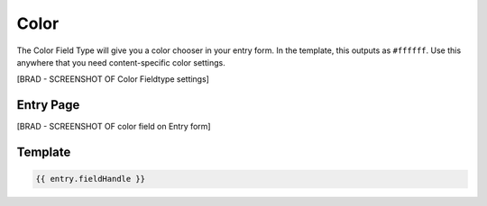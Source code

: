 Color
=======


The Color Field Type will give you a color chooser in your entry form.  In the template, this outputs as ``#ffffff``.  Use this anywhere that you need content-specific color settings.

[BRAD - SCREENSHOT OF Color Fieldtype settings]

.. image:: ../../_static/images/diving-in/fields/color.png

Entry Page
--------

[BRAD - SCREENSHOT OF color field on Entry form]


.. image:: ../../_static/images/diving-in/fields/color-entry.png

Template
----------

.. code-block:: html

	{{ entry.fieldHandle }}

